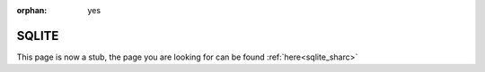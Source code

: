 :orphan: yes
SQLITE
======
.. raw:: html

    <meta http-equiv="refresh" content="0; URL=../../../decommissioned/sharc/software/libs/sqlite.html" />

This page is now a stub, the page you are looking for can be found :ref:`here<sqlite_sharc>`
